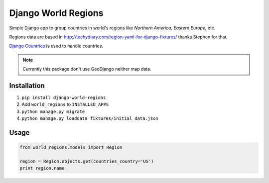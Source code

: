 ====================
Django World Regions
====================

Simple Django app to group countries in world's regions like *Northern America*, *Eastern Europe*, etc.

Regions data are based in http://techydiary.com/region-yaml-for-django-fixtures/ thanks Stephen for that.

`Django Countries`_ is used to handle countries.

.. note:: Currently this package don't use GeoDjango neither map data.

Installation
============
1. ``pip install django-world-regions``
2. Add ``world_regions`` to ``INSTALLED_APPS``
3. ``python manage.py migrate``
4. ``python manage.py loaddata fixtures/initial_data.json``

Usage
=====

.. code::

   from world_regions.models import Region

   region = Region.objects.get(countries_country='US')
   print region.name

.. _Django Countries: https://github.com/SmileyChris/django-countries